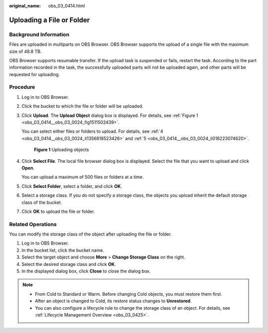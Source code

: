 :original_name: obs_03_0414.html

.. _obs_03_0414:

Uploading a File or Folder
==========================

Background Information
----------------------

Files are uploaded in multiparts on OBS Browser. OBS Browser supports the upload of a single file with the maximum size of 48.8 TB.

OBS Browser supports resumable transfer. If the upload task is suspended or fails, restart the task. According to the part information recorded in the task, the successfully uploaded parts will not be uploaded again, and other parts will be requested for uploading.

Procedure
---------

#. Log in to OBS Browser.

#. Click the bucket to which the file or folder will be uploaded.

#. Click **Upload**. The **Upload Object** dialog box is displayed. For details, see :ref:`Figure 1 <obs_03_0414__obs_03_0024_fig1511502439>`.

   You can select either files or folders to upload. For details, see :ref:`4 <obs_03_0414__obs_03_0024_li1356818523426>` and :ref:`5 <obs_03_0414__obs_03_0024_li018223074620>`.

   .. _obs_03_0414__obs_03_0024_fig1511502439:

   .. figure:: /_static/images/en-us_image_0150044268.png
      :alt: **Figure 1** Uploading objects

      **Figure 1** Uploading objects

#. .. _obs_03_0414__obs_03_0024_li1356818523426:

   Click **Select File**. The local file browser dialog box is displayed. Select the file that you want to upload and click **Open**.

   You can upload a maximum of 500 files or folders at a time.

#. .. _obs_03_0414__obs_03_0024_li018223074620:

   Click **Select Folder**, select a folder, and click **OK**.

#. Select a storage class. If you do not specify a storage class, the objects you upload inherit the default storage class of the bucket.

#. Click **OK** to upload the file or folder.

Related Operations
------------------

You can modify the storage class of the object after uploading the file or folder.

#. Log in to OBS Browser.
#. In the bucket list, click the bucket name.
#. Select the target object and choose **More** > **Change Storage Class** on the right.
#. Select the desired storage class and click **OK**.
#. In the displayed dialog box, click **Close** to close the dialog box.

.. note::

   -  From Cold to Standard or Warm. Before changing Cold objects, you must restore them first.
   -  After an object is changed to Cold, its restore status changes to **Unrestored**.
   -  You can also configure a lifecycle rule to change the storage class of an object. For details, see :ref:`Lifecycle Management Overview <obs_03_0425>`.
